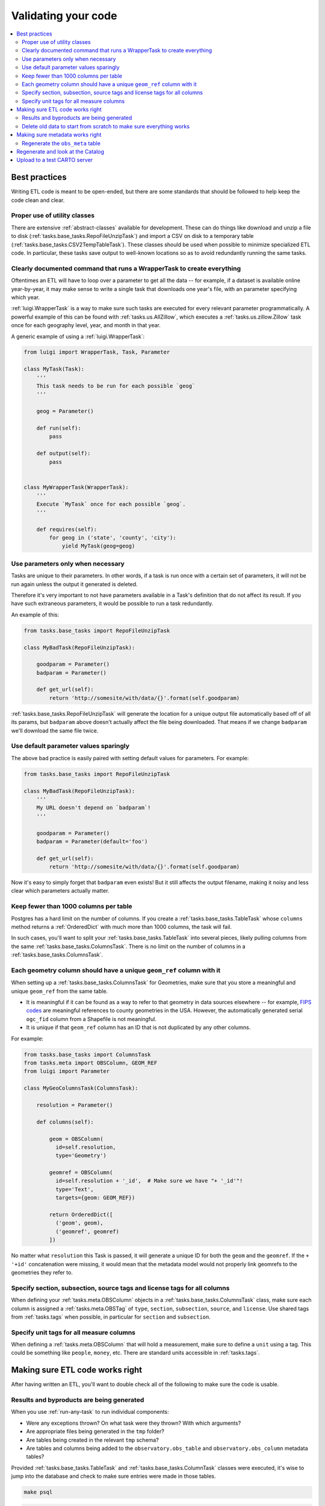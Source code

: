 Validating your code
====================

.. contents::
   :local:
   :depth: 2

Best practices
--------------

Writing ETL code is meant to be open-ended, but there are some standards that
should be followed to help keep the code clean and clear.

Proper use of utility classes
*****************************

There are extensive :ref:`abstract-classes` available for development.  These
can do things like download and unzip a file to disk
(:ref:`tasks.base_tasks.RepoFileUnzipTask`) and import a CSV on disk to a temporary
table (:ref:`tasks.base_tasks.CSV2TempTableTask`).  These classes should be used when
possible to minimize specialized ETL code.  In particular, these tasks save
output to well-known locations so as to avoid redundantly running the same
tasks.

Clearly documented command that runs a WrapperTask to create everything
***********************************************************************

Oftentimes an ETL will have to loop over a parameter to get all the data -- for
example, if a dataset is available online year-by-year, it may make sense to
write a single task that downloads one year's file, with an parameter specifying
which year.

:ref:`luigi.WrapperTask` is a way to make sure such tasks are executed for every
relevant parameter programmatically.  A powerful example of this can be found
with :ref:`tasks.us.AllZillow`, which executes a :ref:`tasks.us.zillow.Zillow`
task once for each geography level, year, and month in that year.

A generic example of using a :ref:`luigi.WrapperTask`:

.. code:: python

    from luigi import WrapperTask, Task, Parameter

    class MyTask(Task):
        '''
        This task needs to be run for each possible `geog`
        '''

        geog = Parameter()

        def run(self):
            pass

        def output(self):
            pass


    class MyWrapperTask(WrapperTask):
        '''
        Execute `MyTask` once for each possible `geog`.
        '''

        def requires(self):
            for geog in ('state', 'county', 'city'):
                yield MyTask(geog=geog)

Use parameters only when necessary
**********************************

Tasks are unique to their parameters.  In other words, if a task is run once
with a certain set of parameters, it will not be run again unless the output it
generated is deleted.

Therefore it's very important to not have parameters available in a Task's
definition that do not affect its result.  If you have such extraneous
parameters, it would be possible to run a task redundantly.

An example of this:

.. code:: python

    from tasks.base_tasks import RepoFileUnzipTask

    class MyBadTask(RepoFileUnzipTask):

        goodparam = Parameter()
        badparam = Parameter()

        def get_url(self):
            return 'http://somesite/with/data/{}'.format(self.goodparam)

:ref:`tasks.base_tasks.RepoFileUnzipTask` will generate the location for a unique
output file automatically based off of all its params, but ``badparam`` above
doesn't actually affect the file being downloaded.  That means if we change
``badparam`` we'll download the same file twice.

Use default parameter values sparingly
**************************************

The above bad practice is easily paired with setting default values for
parameters.  For example:

.. code:: python

    from tasks.base_tasks import RepoFileUnzipTask

    class MyBadTask(RepoFileUnzipTask):
        '''
        My URL doesn't depend on `badparam`!
        '''

        goodparam = Parameter()
        badparam = Parameter(default='foo')

        def get_url(self):
            return 'http://somesite/with/data/{}'.format(self.goodparam)

Now it's easy to simply forget that ``badparam`` even exists!  But it still
affects the output filename, making it noisy and less clear which parameters
actually matter.

Keep fewer than 1000 columns per table
**************************************

Postgres has a hard limit on the number of columns.  If you create
a :ref:`tasks.base_tasks.TableTask` whose ``columns`` method returns
a :ref:`OrderedDict` with much more than 1000 columns, the task will fail.

In such cases, you'll want to split your :ref:`tasks.base_tasks.TableTask` into
several pieces, likely pulling columns from the same
:ref:`tasks.base_tasks.ColumnsTask`.  There is no limit on the number of columns in
a :ref:`tasks.base_tasks.ColumnsTask`.

Each geometry column should have a unique ``geom_ref`` column with it
*********************************************************************

When setting up a :ref:`tasks.base_tasks.ColumnsTask` for Geometries, make sure that
you store a meaningful and unique ``geom_ref`` from the same table.

* It is meaningful if it can be found as a way to refer to that geometry in
  data sources elsewhere -- for example, `FIPS codes
  <https://en.wikipedia.org/wiki/FIPS_county_code>`_ are meaningful references
  to county geometries in the USA.  However, the automatically generated serial
  ``ogc_fid`` column from a Shapefile is not meaningful.
* It is unique if that ``geom_ref`` column has an ID that is not duplicated by
  any other columns.

For example:

.. code:: python

    from tasks.base_tasks import ColumnsTask
    from tasks.meta import OBSColumn, GEOM_REF
    from luigi import Parameter

    class MyGeoColumnsTask(ColumnsTask):

        resolution = Parameter()

        def columns(self):

            geom = OBSColumn(
              id=self.resolution,
              type='Geometry')

            geomref = OBSColumn(
              id=self.resolution + '_id',  # Make sure we have "+ '_id'"!
              type='Text',
              targets={geom: GEOM_REF})

            return OrderedDict([
              ('geom', geom),
              ('geomref', geomref)
            ])

No matter what ``resolution`` this Task is passed, it will generate a unique ID
for both the ``geom`` and the ``geomref``.  If the ``+ '+id'`` concatenation
were missing, it would mean that the metadata model would not properly link
geomrefs to the geometries they refer to.

Specify section, subsection, source tags and license tags for all columns
****************************************************

When defining your :ref:`tasks.meta.OBSColumn` objects in
a :ref:`tasks.base_tasks.ColumnsTask` class, make sure each column is assigned
a :ref:`tasks.meta.OBSTag` of ``type``, ``section``, ``subsection``, ``source``,
and ``license``.  Use shared tags from :ref:`tasks.tags` when possible, in
particular for ``section`` and ``subsection``.

Specify unit tags for all measure columns
*****************************************

When defining a :ref:`tasks.meta.OBSColumn` that will hold a measurement, make
sure to define a ``unit`` using a tag.  This could be something like
``people``, ``money``, etc.  There are standard units accessible in
:ref:`tasks.tags`.

Making sure ETL code works right
--------------------------------

After having written an ETL, you'll want to double check all of the following
to make sure the code is usable.

Results and byproducts are being generated
******************************************

When you use :ref:`run-any-task` to run individual components:

* Were any exceptions thrown?  On what task were they thrown?  With which
  arguments?
* Are appropriate files being generated in the ``tmp`` folder?
* Are tables being created in the relevant ``tmp`` schema?
* Are tables and columns being added to the ``observatory.obs_table`` and
  ``observatory.obs_column`` metadata tables?

Provided :ref:`tasks.base_tasks.TableTask` and :ref:`tasks.base_tasks.ColumnTask` classes were
executed, it's wise to jump into the database and check to make sure entries
were made in those tables.

.. code:: shell

    make psql

.. code:: sql

    SELECT COUNT(*) FROM observatory.obs_column WHERE id LIKE 'path.to.module.%';

    SELECT COUNT(*) FROM observatory.obs_table WHERE id LIKE 'path.to.module.%';

    SELECT COUNT(*) FROM observatory.obs_column_table
    WHERE column_id LIKE 'path.to.module%'
      AND table_id  LIKE 'path.to.module%';

Delete old data to start from scratch to make sure everything works
*******************************************************************

When using the proper utility classes, your data on disk, for example from
downloads that are part of the ETL, will be saved to a file or folder
``tmp/module.name/ClassName_Args``.

In order to make sure the ETL is reproduceable, it's wise to delete this
folder or move it to another location after development, and re-run to make
sure that the whole process can still run from start to finish.

Making sure metadata works right
--------------------------------

Checking the metadata works right is one of the more challenging components of
QA'ing new ETL code.

Regenerate the ``obs_meta`` table
*********************************

The ``obs_meta`` table is a denormalized view of the underlying :ref:`metadata`
objects that you've created when running tasks.

You can force the regeneration of this table using
:ref:`tasks.carto.OBSMetaToLocal`

.. code:: shell

    make -- run carto OBSMetaToLocal --force

Once the table is generated, you can take a look at it in SQL:

.. code:: shell

    make psql

If the metadata is working correctly, you should have more entries in
``obs_meta`` than before.  If you were starting from nothing, there should be
more than 0 rows in the table.

.. code:: sql

    SELECT COUNT(*) FROM observatory.obs_meta;

If you already had data, you can filter ``obs_meta`` to look for new rows with
a schema corresponding to what you added.  For example, if you added metadata
columns and tables in ``tasks/mx/inegi``, you should look for columns with that
schema:

.. code:: sql

    SELECT COUNT(*) FROM observatory.obs_meta WHERE numer_id LIKE 'mx.inegi.%';

If nothing is appearing in ``obs_meta``, chances are you are missing some
metadata:

Have you defined and executed a proper :ref:`tasks.base_tasks.TableTask`?
~~~~~~~~~~~~~~~~~~~~~~~~~~~~~~~~~~~~~~~~~~~~~~~~~~~~~~~~~~~~~~~~~~~~~~~~~~~~~~~~~~~~~~~

You can check to see if these links exist by checking ``obs_column_table``:

.. code:: shell

    make psql

.. code:: sql

    SELECT COUNT(*) FROM observatory.obs_column_table
    WHERE column_id LIKE 'my.schema.%'
      AND table_id LIKE 'my.schema.%';

If they don't exist, make sure that your Python code roughly corresponds to:

.. code:: python

    from tasks.base_tasks import ColumnsTask, TableTask

    class MyColumnsTask(ColumnsTask):

        def columns(self):
            # Return OrderdDict of columns here

    class MyTableTask(TableTask):

        def table_timespan(self):
            # Return timespan here

        def requires(self):
            return {
                'columns': MyColumnsTask()
             }

        def columns(self):
            return self.input()['columns']

        def populate(self):
            # Populate the output table here

Unless the :ref:`TableTask` returns some of the columns from :ref:`ColumnsTask`
in its own ``columns`` method, the links will not be initialized properly.

Finally, double check that you actually ran the :ref:`TableTask` using ``make
-- run my.schema MyTableTask``.

Are you defining ``geom_ref`` relationships properly?
~~~~~~~~~~~~~~~~~~~~~~~~~~~~~~~~~~~~~~~~~~~~~~~~~~~~~

In cases where a :ref:`TableTask` does not have its own geometries, at least
one of the columns returned from its ``columns`` method needs to be in
a ``geom_ref`` relationship.  Here's an example:

.. code:: python

    from collections import OrderedDict

    from tasks.base_tasks import ColumnsTask, TableTask
    from tasks.meta import OBSColumn, GEOM_REF

    class MyGeoColumnsTask(ColumnsTask):
        def columns(self):

            geom = OBSColumn(
              type='Geometry')

            geomref = OBSColumn(
              type='Text',
              targets={geom: GEOM_REF})

            return OrderedDict([
              ('geom', geom),
              ('geomref', geomref)
            ])

    class MyColumnsTask(ColumnsTask):

        def columns(self):
            # Return OrderdDict of columns here

    class MyTableTask(TableTask):

        def table_timespan(self):
            # Return timespan here

        def requires(self):
            return {
                'geom_columns': MyGeoColumnsTask(),
                'data_columns': MyColumnsTask()
             }

        def columns(self):
            cols = OrderedDict()
            cols['geomref'] = self.input()['geom_columns']['geomref']
            cols.update(self.input()['data_columns'])
            return cols

        def populate(self):
            # Populate the output table here

The above code would ensure that all columns existing inside ``MyTableTask``
would be appropriately linked to any geometries that connect to ``geomref``.

Do you have both the data and geometries in your table?
~~~~~~~~~~~~~~~~~~~~~~~~~~~~~~~~~~~~~~~~~~~~~~~~~~~~~

You can check by running:

.. code:: sql

    SELECT * FROM observatory.obs_table
    WHERE id LIKE 'my.schema.%';

If there is only one table and it has a null "the_geom" boundary,
then you are missing a geometry table. For example:

.. code:: sql

   SELECT * from observatory.obs_table
   WHERE id LIKE 'es.ine.five_year_population%';

.. code:: shell

                      id                   |                  tablename                   | timespan | the_geom | description | version
   ----------------------------------------+----------------------------------------------+----------+----------+-------------+---------
    es.ine.five_year_population_99914b932b | obs_24b656e9e23d1dac2c8ab5786a388f9bf0f4e5ae | 2015     |          |             |       5
   (1 row)

Notice that the_geom is empty. You will need to write a second :ref:`TableTask` with the
following structure:

.. code:: python

   class Geometry(TableTask):

        def table_timespan(self):
            # Return timespan here

        def requires(self):
           return {
               'meta': MyGeoColumnsTask(),
               'data': RawGeometry()
           }

       def columns(self):
           return self.input()['meta']

        def populate(self):
            # Populate the output table here

Regenerate and look at the Catalog
--------------

Once :ref:`tasks.carto.OBSMetaToLocal` has been run, you can generate the
catalog.

.. code:: shell

     make catalog

You can view the generated Catalog in a browser window by going to the IP and
port address for the nginx process. The current processes are shown with
``docker-compose ps`` or ``make ps``.

1. Are there any nasty typos or missing data?

   * Variable names should be unique, human-readable, and concise. If the
     variable needs more in-depth definition, this should go in the
     "description" of the variable.

2. Does the nesting look right?  Are there columns not nested?

   * Variables that are denominators should also have subcolumns of direct
     nested variables.

   * There may be repetitive nesting if a variable is nested under two
     denominators, which is fine.

3. Are sources and licenses populated for all measures?

   * A source and license :ref:`tasks.util.OBSTag` must be written for new
     sources and licenses

4. Is a table with a boundary/timespan matrix appearing beneath each measure?

   * If not, hardcode the sample latitude and longitude in :ref:`tasks.meta.catalog_lonlat`.


Upload to a test CARTO server
--------------

If you set a ``CARTODB_API_KEY`` and ``CARTODB_URL`` in your ``.env`` file, in
the format:

.. code:: shell

    CARTODB_API_KEY=your_api_key
    CARTODB_URL=https://username.carto.com

You will now be able to upload your data and metadata to CARTO for previewing.

.. code:: shell

    make sync

